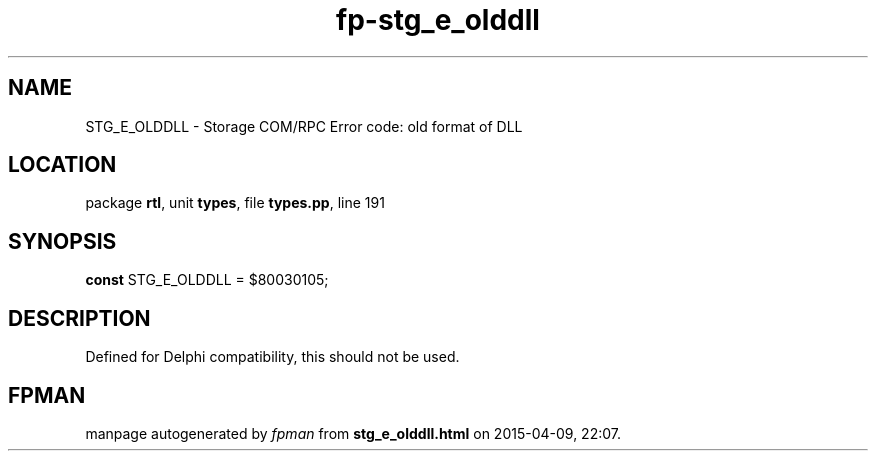 .\" file autogenerated by fpman
.TH "fp-stg_e_olddll" 3 "2014-03-14" "fpman" "Free Pascal Programmer's Manual"
.SH NAME
STG_E_OLDDLL - Storage COM/RPC Error code: old format of DLL
.SH LOCATION
package \fBrtl\fR, unit \fBtypes\fR, file \fBtypes.pp\fR, line 191
.SH SYNOPSIS
\fBconst\fR STG_E_OLDDLL = $80030105;

.SH DESCRIPTION
Defined for Delphi compatibility, this should not be used.


.SH FPMAN
manpage autogenerated by \fIfpman\fR from \fBstg_e_olddll.html\fR on 2015-04-09, 22:07.

